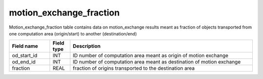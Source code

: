 .. _motion_exchange_fraction_table:

motion_exchange_fraction
=========================

Motion_exchange_fraction table contains data on motion_exchange results meant as fraction of objects transported from one computation area (origin/start) to another (destination/end)

.. csv-table::
   :widths: 2,1,9
   :header-rows: 1

   Field name,Field type,Description
   od_start_id,INT,ID number of computation area meant as origin of motion exchange
   od_end_id,INT,ID number of computation area meant as destination of motion exchange
   fraction,REAL,fraction of origins transported to the destination area
